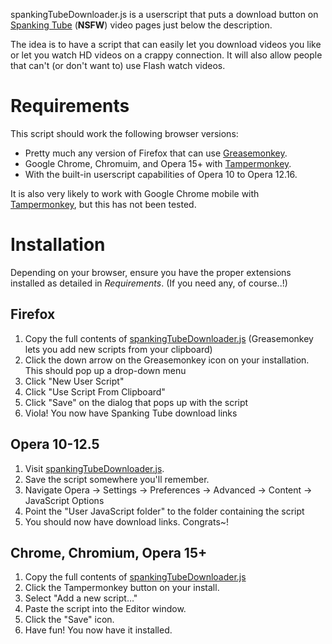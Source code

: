 spankingTubeDownloader.js is a userscript that puts a download button
on [[http://www.spankingtube.com][Spanking Tube]] (*NSFW*) video pages just below the description.

The idea is to have a script that can easily let you download videos
you like or let you watch HD videos on a crappy connection. It will
also allow people that can't (or don't want to) use Flash watch
videos.

* Requirements
This script should work the following browser versions:

- Pretty much any version of Firefox that can use [[https://addons.mozilla.org/en-US/firefox/addon/greasemonkey/][Greasemonkey]].
- Google Chrome, Chromuim, and Opera 15+ with [[https://chrome.google.com/webstore/detail/tampermonkey/dhdgffkkebhmkfjojejmpbldmpobfkfo?hl=en][Tampermonkey]].
- With the built-in userscript capabilities of Opera 10 to Opera
  12.16.

It is also very likely to work with Google Chrome mobile with
[[https://chrome.google.com/webstore/detail/tampermonkey/dhdgffkkebhmkfjojejmpbldmpobfkfo?hl=en][Tampermonkey]], but this has not been tested.

* Installation
Depending on your browser, ensure you have the proper extensions
installed as detailed in [[Requirements]]. (If you need any, of course..!)

** Firefox
1) Copy the full contents of [[https://raw.githubusercontent.com/thingywhat/spankingTubeDownloader.js/master/spankingTubeDownloader.js][spankingTubeDownloader.js]] (Greasemonkey
   lets you add new scripts from your clipboard)
2) Click the down arrow on the Greasemonkey icon on your
   installation. This should pop up a drop-down menu
3) Click "New User Script"
4) Click "Use Script From Clipboard"
5) Click "Save" on the dialog that pops up with the script
6) Viola! You now have Spanking Tube download links

** Opera 10-12.5
1) Visit [[https://raw.githubusercontent.com/thingywhat/spankingTubeDownloader.js/master/spankingTubeDownloader.js][spankingTubeDownloader.js]].
2) Save the script somewhere you'll remember.
3) Navigate Opera -> Settings -> Preferences -> Advanced -> Content ->
   JavaScript Options
4) Point the "User JavaScript folder" to the folder containing the
   script
5) You should now have download links. Congrats~!

** Chrome, Chromium, Opera 15+
1) Copy the full contents of [[https://raw.githubusercontent.com/thingywhat/spankingTubeDownloader.js/master/spankingTubeDownloader.js][spankingTubeDownloader.js]]
2) Click the Tampermonkey button on your install.
3) Select "Add a new script..."
4) Paste the script into the Editor window.
5) Click the "Save" icon.
6) Have fun! You now have it installed.
